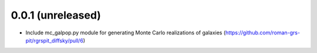 0.0.1 (unreleased)
-------------------
- Include mc_galpop.py module for generating Monte Carlo realizations of galaxies (https://github.com/roman-grs-pit/rgrspit_diffsky/pull/6)